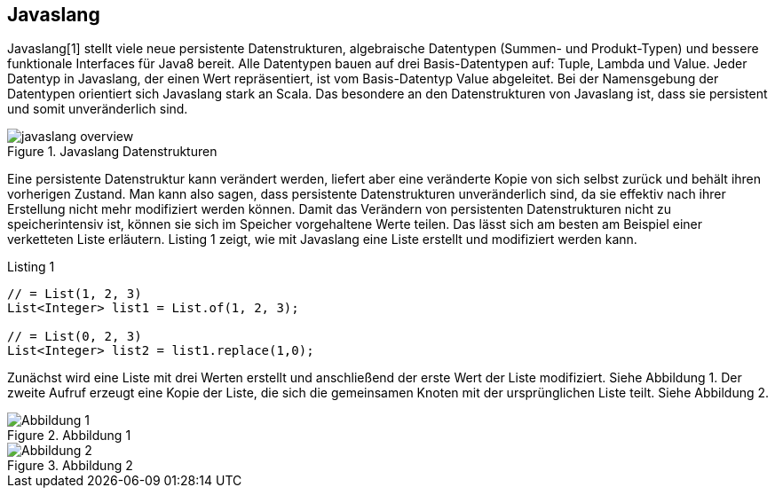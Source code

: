 == Javaslang

Javaslang[1] stellt viele neue persistente Datenstrukturen, algebraische Datentypen (Summen- und Produkt-Typen) und bessere funktionale Interfaces für Java8 bereit. Alle Datentypen bauen auf drei Basis-Datentypen auf: Tuple, Lambda und Value. Jeder Datentyp in Javaslang, der einen Wert repräsentiert, ist vom Basis-Datentyp Value abgeleitet. Bei der Namensgebung der Datentypen orientiert sich Javaslang stark an Scala. Das besondere an den Datenstrukturen von Javaslang ist, dass sie persistent und somit unveränderlich sind.

.Javaslang Datenstrukturen
image::images/javaslang-overview.png[]

Eine persistente Datenstruktur kann verändert werden, liefert aber eine veränderte Kopie von sich selbst zurück und behält ihren vorherigen Zustand. Man kann also sagen, dass persistente Datenstrukturen unveränderlich sind, da sie effektiv nach ihrer Erstellung nicht mehr modifiziert werden können. Damit das Verändern von persistenten Datenstrukturen nicht zu speicherintensiv ist, können sie sich im Speicher vorgehaltene Werte teilen. Das lässt sich am besten am Beispiel einer verketteten Liste erläutern. Listing 1 zeigt, wie mit Javaslang eine Liste erstellt und modifiziert werden kann.

[source,java]
.Listing 1
----
// = List(1, 2, 3)
List<Integer> list1 = List.of(1, 2, 3);

// = List(0, 2, 3)
List<Integer> list2 = list1.replace(1,0);
----

Zunächst wird eine Liste mit drei Werten erstellt und anschließend der erste Wert der Liste modifiziert. Siehe Abbildung 1. Der zweite Aufruf erzeugt eine Kopie der Liste, die sich die gemeinsamen Knoten mit der ursprünglichen Liste teilt. Siehe Abbildung 2.

.Abbildung 1
image::images/list1.png[Abbildung 1]

.Abbildung 2
image::images/list2.png[Abbildung 2]
